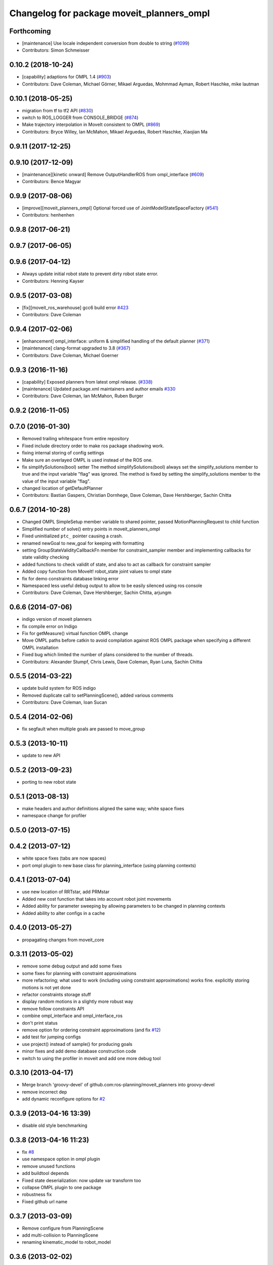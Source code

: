 ^^^^^^^^^^^^^^^^^^^^^^^^^^^^^^^^^^^^^^^^^^
Changelog for package moveit_planners_ompl
^^^^^^^^^^^^^^^^^^^^^^^^^^^^^^^^^^^^^^^^^^

Forthcoming
-----------
* [maintenance] Use locale independent conversion from double to string (`#1099 <https://github.com/ros-planning/moveit/issues/1099>`_)
* Contributors: Simon Schmeisser

0.10.2 (2018-10-24)
-------------------
* [capability] adaptions for OMPL 1.4 (`#903 <https://github.com/ros-planning/moveit/issues/903>`_)
* Contributors: Dave Coleman, Michael Görner, Mikael Arguedas, Mohmmad Ayman, Robert Haschke, mike lautman

0.10.1 (2018-05-25)
-------------------
* migration from tf to tf2 API (`#830 <https://github.com/ros-planning/moveit/issues/830>`_)
* switch to ROS_LOGGER from CONSOLE_BRIDGE (`#874 <https://github.com/ros-planning/moveit/issues/874>`_)
* Make trajectory interpolation in MoveIt consistent to OMPL (`#869 <https://github.com/ros-planning/moveit/issues/869>`_)
* Contributors: Bryce Willey, Ian McMahon, Mikael Arguedas, Robert Haschke, Xiaojian Ma

0.9.11 (2017-12-25)
-------------------

0.9.10 (2017-12-09)
-------------------
* [maintenance][kinetic onward] Remove OutputHandlerROS from ompl_interface (`#609 <https://github.com/ros-planning/moveit/issues/609>`_)
* Contributors: Bence Magyar

0.9.9 (2017-08-06)
------------------
* [improve][moveit_planners_ompl] Optional forced use of JointModelStateSpaceFactory (`#541 <https://github.com/ros-planning/moveit/issues/541>`_)
* Contributors: henhenhen

0.9.8 (2017-06-21)
------------------

0.9.7 (2017-06-05)
------------------

0.9.6 (2017-04-12)
------------------
* Always update initial robot state to prevent dirty robot state error.
* Contributors: Henning Kayser

0.9.5 (2017-03-08)
------------------
* [fix][moveit_ros_warehouse] gcc6 build error `#423 <https://github.com/ros-planning/moveit/pull/423>`_ 
* Contributors: Dave Coleman

0.9.4 (2017-02-06)
------------------
* [enhancement] ompl_interface: uniform & simplified handling of the default planner (`#371 <https://github.com/ros-planning/moveit/issues/371>`_)
* [maintenance] clang-format upgraded to 3.8 (`#367 <https://github.com/ros-planning/moveit/issues/367>`_)
* Contributors: Dave Coleman, Michael Goerner

0.9.3 (2016-11-16)
------------------
* [capability] Exposed planners from latest ompl release. (`#338 <https://github.com/ros-planning/moveit/issues/338>`_)
* [maintenance] Updated package.xml maintainers and author emails `#330 <https://github.com/ros-planning/moveit/issues/330>`_
* Contributors: Dave Coleman, Ian McMahon, Ruben Burger

0.9.2 (2016-11-05)
------------------

0.7.0 (2016-01-30)
------------------
* Removed trailing whitespace from entire repository
* Fixed include directory order to make ros package shadowing work.
* fixing internal storing of config settings
* Make sure an overlayed OMPL is used instead of the ROS one.
* fix simplifySolutions(bool) setter
  The method simplifySolutions(bool) always set the simplify_solutions member to true and the input variable "flag" was ignored.
  The method is fixed by setting the simplify_solutions member to the value of the input variable "flag".
* changed location of getDefaultPlanner
* Contributors: Bastian Gaspers, Christian Dornhege, Dave Coleman, Dave Hershberger, Sachin Chitta

0.6.7 (2014-10-28)
------------------
* Changed OMPL SimpleSetup member variable to shared pointer, passed MotionPlanningRequest to child function
* Simplified number of solve() entry points in moveit_planners_ompl
* Fixed uninitialized ``ptc_`` pointer causing a crash.
* renamed newGoal to new_goal for keeping with formatting
* setting GroupStateValidityCallbackFn member for constraint_sampler member and implementing callbacks for state validity checking
* added functions to check validit of state, and also to act as callback for constraint sampler
* Added copy function from MoveIt! robot_state joint values to ompl state
* fix for demo constraints database linking error
* Namespaced less useful debug output to allow to be easily silenced using ros console
* Contributors: Dave Coleman, Dave Hershberger, Sachin Chitta, arjungm

0.6.6 (2014-07-06)
------------------
* indigo version of moveit planners
* fix compile error on Indigo
* Fix for getMeasure() virtual function OMPL change
* Move OMPL paths before catkin to avoid compilation against ROS OMPL package when specifying a different OMPL installation
* Fixed bug which limited the number of plans considered to the number of threads.
* Contributors: Alexander Stumpf, Chris Lewis, Dave Coleman, Ryan Luna, Sachin Chitta

0.5.5 (2014-03-22)
------------------
* update build system for ROS indigo
* Removed duplicate call to setPlanningScene(), added various comments
* Contributors: Dave Coleman, Ioan Sucan

0.5.4 (2014-02-06)
------------------
* fix segfault when multiple goals are passed to move_group

0.5.3 (2013-10-11)
------------------
* update to new API

0.5.2 (2013-09-23)
------------------
* porting to new robot state

0.5.1 (2013-08-13)
------------------
* make headers and author definitions aligned the same way; white space fixes
* namespace change for profiler

0.5.0 (2013-07-15)
------------------

0.4.2 (2013-07-12)
------------------
* white space fixes (tabs are now spaces)
* port ompl plugin to new base class for planning_interface (using planning contexts)

0.4.1 (2013-07-04)
------------------
* use new location of RRTstar, add PRMstar
* Added new cost function that takes into account robot joint movements
* Added ability for parameter sweeping by allowing parameters to be changed in planning contexts
* Added ability to alter configs in a cache

0.4.0 (2013-05-27)
------------------
* propagating changes from moveit_core

0.3.11 (2013-05-02)
-------------------
* remove some debug output and add some fixes
* some fixes for planning with constraint approximations
* more refactoring; what used to work (including using constraint approximations) works fine. explicitly storing motions is not yet done
* refactor constraints storage stuff
* display random motions in a slightly more robust way
* remove follow constraints API
* combine ompl_interface and ompl_interface_ros
* don't print status
* remove option for ordering constraint approximations (and fix `#12 <https://github.com/ros-planning/moveit_planners/issues/12>`_)
* add test for jumping configs
* use project() instead of sample() for producing goals
* minor fixes and add demo database construction code
* switch to using the profiler in moveit and add one more debug tool

0.3.10 (2013-04-17)
-------------------
* Merge branch 'groovy-devel' of github.com:ros-planning/moveit_planners into groovy-devel
* remove incorrect dep
* add dynamic reconfigure options for `#2 <https://github.com/ros-planning/moveit_planners/issues/2>`_

0.3.9 (2013-04-16 13:39)
------------------------
* disable old style benchmarking

0.3.8 (2013-04-16 11:23)
------------------------
* fix `#8 <https://github.com/ros-planning/moveit_planners/issues/8>`_
* use namespace option in ompl plugin
* remove unused functions
* add buildtool depends
* Fixed state deserialization: now update var transform too
* collapse OMPL plugin to one package
* robustness fix
* Fixed github url name

0.3.7 (2013-03-09)
------------------
* Remove configure from PlanningScene
* add multi-collision to PlanningScene
* renaming kinematic_model to robot_model

0.3.6 (2013-02-02)
------------------
* complete renaming process
* rename KinematicState to RobotState, KinematicTrajectory to RobotTrajectory
* propagating fixes from moveit_core
* use new robot_trajectory lib

0.3.5 (2013-01-28)
------------------
* fix reporting of goal collisions
* add some verbose output for failing goals
* port to new DisplayTrajectory message
* propagate API changes from planning_interface
* minor fix
* use the project() method to improve constraint following algorithm
* change default build flags

0.3.4 (2012-12-20 23:59)
------------------------
* dynamic_reconfigure workaroung

0.3.3 (2012-12-20 21:51)
------------------------
* update dyn reconfig call

0.3.2 (2012-12-20 13:45)
------------------------
* fix call to obsolete function

0.3.1 (2012-12-19)
------------------
* using the constraint sampler loading library
* make sure sampled goals are valid
* fix buildtool tag

0.3.0 (2012-12-10)
------------------
* add a debug msg
* re-enable heuristic
* first working version of follow planner
* most of the follow alg, but not 100% complete yet
* pass valid state samplers into the follow algorithm
* add constrained valid state sampler
* minor fixes
* fixes some catkin CMakeLists issues
* add code to allow execution of follow()
* port test to groovy
* placeholder for to-be-added algorithm
* minor touch-ups; no real functional changes other than a bias for state samplers wrt dimension of the space (when sampling in a ball of dimension D, focus the sampling towards the surface of the ball)
* minor & incomplete fix

0.2.5 (2012-11-26)
------------------
* update to new message API

0.2.4 (2012-11-23)
------------------
* improve error message
* stricter error checking
* update include path

0.2.3 (2012-11-21 22:47)
------------------------
* use generalized version of getMaximumExtent()

0.2.2 (2012-11-21 22:41)
------------------------
* more fixes to planners
* removed bad include dir
* fixed some plugin issues
* fixed include dirs in ompl ros interface
* added gitignore for ompl/ros

0.2.1 (2012-11-06)
------------------
* update install location of include/

0.2.0 (2012-11-05)
------------------
* udpate install targets

0.1.2 (2012-11-01)
------------------
* bump version
* install the plugin lib as well
* add TRRT to the list of options

0.1.1 (2012-10-29)
------------------
* fixes for build against groovy

0.1.0 (2012-10-28)
------------------
* port to groovy
* added some groovy build system files
* more moving around of packages
